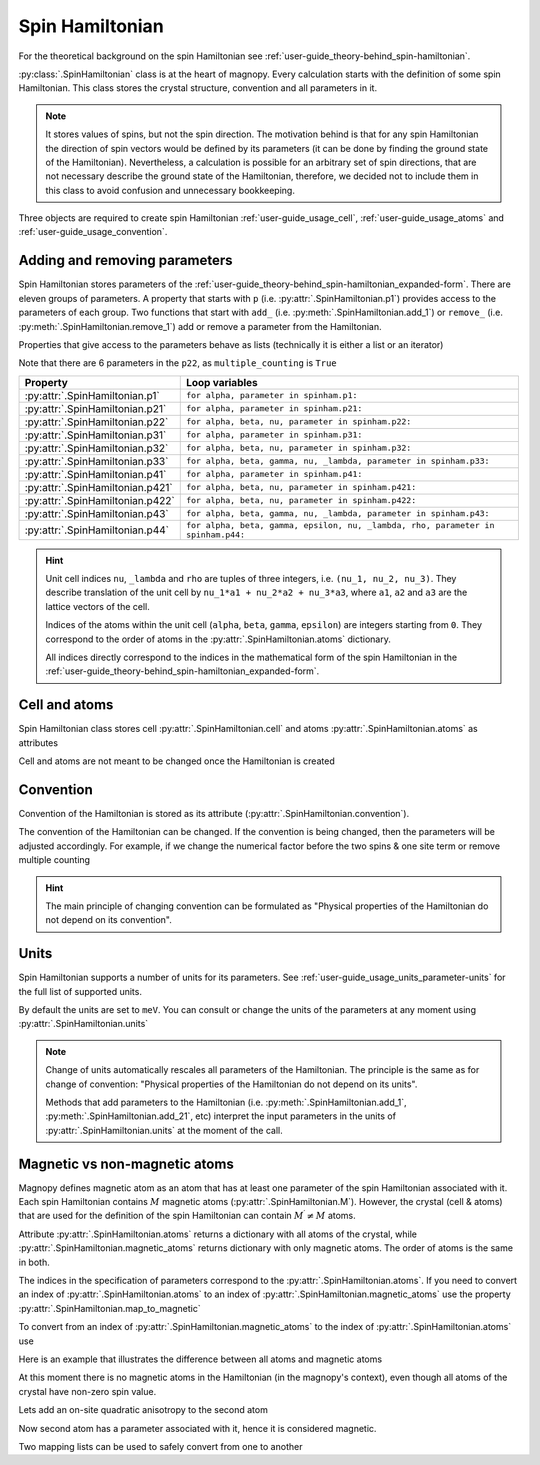.. _user-guide_usage_spin-hamiltonian:

****************
Spin Hamiltonian
****************

For the theoretical background on the spin Hamiltonian see
:ref:`user-guide_theory-behind_spin-hamiltonian`.

:py:class:`.SpinHamiltonian` class is at the heart of magnopy. Every calculation starts
with the definition of some spin Hamiltonian. This class stores the crystal structure,
convention and all parameters in it.

.. note::
    It stores values of spins, but not the spin direction. The motivation behind is that
    for any spin Hamiltonian the direction of spin vectors would be defined by its
    parameters (it can be done by finding the ground state of the Hamiltonian).
    Nevertheless, a calculation is possible for an arbitrary set of spin directions, that
    are not necessary describe the ground state of the Hamiltonian, therefore, we decided
    not to include them in this class to avoid confusion and unnecessary bookkeeping.


Three objects are required to create spin Hamiltonian :ref:`user-guide_usage_cell`,
:ref:`user-guide_usage_atoms` and :ref:`user-guide_usage_convention`.

.. doctest::

    >>> import numpy as np
    >>> import magnopy
    >>> cell = np.eye(3)
    >>> atoms = {
    ...     "names" : ["Fe1", "Fe2"],
    ...     "species" : ["Fe", "Fe"],
    ...     "spglib_types" : [1, 1],
    ...     "positions" : [[0.0, 0.0, 0.0], [0.5, 0.5, 0.5]],
    ...     "spins" : [5/2, 5/2],
    ...     "g_factors" : [2, 2]
    ... }
    >>> convention = magnopy.Convention(
    ...     multiple_counting=True, spin_normalized=False, c1=1, c21=1, c22=1 / 2, c31=1, c41=1
    ... )
    >>> spinham = magnopy.SpinHamiltonian(cell=cell, atoms=atoms, convention=convention)


Adding and removing parameters
==============================

Spin Hamiltonian stores parameters of the
:ref:`user-guide_theory-behind_spin-hamiltonian_expanded-form`. There are eleven groups
of parameters. A property that starts with ``p`` (i.e. :py:attr:`.SpinHamiltonian.p1`)
provides access to the parameters of each group. Two functions that start with ``add_``
(i.e. :py:meth:`.SpinHamiltonian.add_1`) or ``remove_`` (i.e.
:py:meth:`.SpinHamiltonian.remove_1`) add or remove a parameter from the Hamiltonian.

.. doctest::

    >>> import numpy as np
    >>> # Add on-site anisotropy (two spins & one site)
    >>> # Atoms are identified by their index in the spinham.atoms: 0 for Fe1
    >>> spinham.add_21(alpha=0, parameter=np.diag([2, -1, -1]))
    >>> # Add nearest-neighbor bilinear exchange (two spins & two sites)
    >>> spinham.add_22(alpha = 0, beta = 0, nu = (1, 0, 0), parameter = np.eye(3))
    >>> spinham.add_22(alpha = 0, beta = 0, nu = (0, 1, 0), parameter = np.eye(3))
    >>> spinham.add_22(alpha = 0, beta = 0, nu = (0, 0, 1), parameter = np.eye(3))

Properties that give access to the parameters behave as lists (technically it is either a
list or an iterator)

.. doctest::

    >>> for alpha, parameter in spinham.p21:
    ...     print(spinham.atoms.names[alpha], parameter, sep="\n")
    ...
    Fe1
    [[ 2  0  0]
     [ 0 -1  0]
     [ 0  0 -1]]

Note that there are 6 parameters in the ``p22``, as ``multiple_counting`` is ``True``

.. doctest::

    >>> for alpha, beta, nu, parameter in spinham.p22:
    ...     print(spinham.atoms.names[alpha], spinham.atoms.names[beta], nu)
    ...     print(parameter)
    ...
    Fe1 Fe1 (0, 0, 1)
    [[1. 0. 0.]
     [0. 1. 0.]
     [0. 0. 1.]]
    Fe1 Fe1 (0, 1, 0)
    [[1. 0. 0.]
     [0. 1. 0.]
     [0. 0. 1.]]
    Fe1 Fe1 (1, 0, 0)
    [[1. 0. 0.]
     [0. 1. 0.]
     [0. 0. 1.]]
    Fe1 Fe1 (0, 0, -1)
    [[1. 0. 0.]
     [0. 1. 0.]
     [0. 0. 1.]]
    Fe1 Fe1 (0, -1, 0)
    [[1. 0. 0.]
     [0. 1. 0.]
     [0. 0. 1.]]
    Fe1 Fe1 (-1, 0, 0)
    [[1. 0. 0.]
     [0. 1. 0.]
     [0. 0. 1.]]


================================ ================================================================================
Property                         Loop variables
================================ ================================================================================
:py:attr:`.SpinHamiltonian.p1`   ``for alpha, parameter in spinham.p1:``
:py:attr:`.SpinHamiltonian.p21`  ``for alpha, parameter in spinham.p21:``
:py:attr:`.SpinHamiltonian.p22`  ``for alpha, beta, nu, parameter in spinham.p22:``
:py:attr:`.SpinHamiltonian.p31`  ``for alpha, parameter in spinham.p31:``
:py:attr:`.SpinHamiltonian.p32`  ``for alpha, beta, nu, parameter in spinham.p32:``
:py:attr:`.SpinHamiltonian.p33`  ``for alpha, beta, gamma, nu, _lambda, parameter in spinham.p33:``
:py:attr:`.SpinHamiltonian.p41`  ``for alpha, parameter in spinham.p41:``
:py:attr:`.SpinHamiltonian.p421` ``for alpha, beta, nu, parameter in spinham.p421:``
:py:attr:`.SpinHamiltonian.p422` ``for alpha, beta, nu, parameter in spinham.p422:``
:py:attr:`.SpinHamiltonian.p43`  ``for alpha, beta, gamma, nu, _lambda, parameter in spinham.p43:``
:py:attr:`.SpinHamiltonian.p44`  ``for alpha, beta, gamma, epsilon, nu, _lambda, rho, parameter in spinham.p44:``
================================ ================================================================================

.. hint::
    Unit cell indices ``nu``, ``_lambda`` and ``rho`` are tuples of three integers, i.e.
    ``(nu_1, nu_2, nu_3)``. They describe translation of the unit cell by ``nu_1*a1 + nu_2*a2
    + nu_3*a3``, where ``a1``, ``a2`` and ``a3`` are the lattice vectors of the cell.

    Indices of the atoms within the unit cell (``alpha``, ``beta``, ``gamma``,
    ``epsilon``) are integers starting from ``0``. They correspond to the order of atoms
    in the :py:attr:`.SpinHamiltonian.atoms` dictionary.

    All indices directly correspond to the indices in the mathematical form of the spin
    Hamiltonian in the :ref:`user-guide_theory-behind_spin-hamiltonian_expanded-form`.

Cell and atoms
==============

Spin Hamiltonian class stores cell :py:attr:`.SpinHamiltonian.cell` and atoms
:py:attr:`.SpinHamiltonian.atoms` as attributes

.. doctest::

    >>> spinham.cell
    array([[1., 0., 0.],
           [0., 1., 0.],
           [0., 0., 1.]])
    >>> spinham.atoms
    {'names': ['Fe1', 'Fe2'], 'species': ['Fe', 'Fe'], 'spglib_types': [1, 1], 'positions': [[0.0, 0.0, 0.0], [0.5, 0.5, 0.5]], 'spins': [2.5, 2.5], 'g_factors': [2, 2]}
    >>> # Magnopy adds syntactic sugar to the atoms dictionary inside the SpinHamiltonian class:
    >>> # a command
    >>> spinham.atoms.names
    ['Fe1', 'Fe2']
    >>> # is equivalent to
    >>> spinham.atoms["names"]
    ['Fe1', 'Fe2']
    >>> # It works with any key of atoms dictionary
    >>> spinham.atoms.spins
    [2.5, 2.5]

Cell and atoms are not meant to be changed once the Hamiltonian is created

.. doctest::

    >>> spinham.cell = 2 * np.eye(3)
    Traceback (most recent call last):
    ...
    AttributeError: Change of the cell attribute is not supported after the creation of SpinHamiltonian instance. If you need to modify cell, then use pre-defined methods of SpinHamiltonian or create a new one.
    >>> spinham.atoms = {}
    Traceback (most recent call last):
    ...
    AttributeError: Change of the atoms dictionary is not supported after the creation of SpinHamiltonian instance. If you need to modify atoms, then use pre-defined methods of SpinHamiltonian or create a new one.


Convention
==========

Convention of the Hamiltonian is stored as its attribute (:py:attr:`.SpinHamiltonian.convention`).

.. doctest::

    >>> print(spinham.convention)
    "custom" convention where
      * Bonds are counted multiple times in the sum;
      * Spin vectors are not normalized;
      * c1 = 1.0;
      * c21 = 1.0;
      * c22 = 0.5;
      * c31 = 1.0;
      * Undefined c32 factor;
      * Undefined c33 factor;
      * c41 = 1.0;
      * Undefined c421 factor;
      * Undefined c422 factor;
      * Undefined c43 factor;
      * Undefined c44 factor.

The convention of the Hamiltonian can be changed. If the convention is being changed, then
the parameters will be adjusted accordingly. For example, if we change the numerical
factor before the two spins & one site term or remove multiple counting

.. doctest::

    >>> new_convention = spinham.convention.get_modified(multiple_counting=False)
    >>> spinham.convention = new_convention
    >>> for alpha, parameter in spinham.p21:
    ...     print(spinham.atoms.names[alpha], parameter, sep="\n")
    ...
    Fe1
    [[ 2  0  0]
     [ 0 -1  0]
     [ 0  0 -1]]
    >>> for alpha, beta, nu, parameter in spinham.p22:
    ...     print(spinham.atoms.names[alpha], spinham.atoms.names[beta], nu)
    ...     print(parameter)
    ...
    Fe1 Fe1 (0, 0, 1)
    [[2. 0. 0.]
     [0. 2. 0.]
     [0. 0. 2.]]
    Fe1 Fe1 (0, 1, 0)
    [[2. 0. 0.]
     [0. 2. 0.]
     [0. 0. 2.]]
    Fe1 Fe1 (1, 0, 0)
    [[2. 0. 0.]
     [0. 2. 0.]
     [0. 0. 2.]]

.. hint::

    The main principle of changing convention can be formulated as "Physical properties of
    the Hamiltonian do not depend on its convention".


Units
=====

Spin Hamiltonian supports a number of units for its parameters. See
:ref:`user-guide_usage_units_parameter-units` for the full list of supported units.

By default the units are set to ``meV``. You can consult or change the units of the
parameters at any moment using :py:attr:`.SpinHamiltonian.units`

.. doctest::

    >>> spinham.units
    'meV'
    >>> spinham.units = 'K'
    >>> spinham.units
    'Kelvin'
    >>> for alpha, parameter in spinham.p21:
    ...     print(spinham.atoms.names[alpha], parameter, sep="\n")
    ...
    Fe1
    [[ 23.20903624   0.           0.        ]
     [  0.         -11.60451812   0.        ]
     [  0.           0.         -11.60451812]]

.. note::

    Change of units automatically rescales all parameters of the Hamiltonian. The
    principle is the same as for change of convention: "Physical properties of the
    Hamiltonian do not depend on its units".

    Methods that add parameters to the Hamiltonian (i.e. :py:meth:`.SpinHamiltonian.add_1`,
    :py:meth:`.SpinHamiltonian.add_21`, etc) interpret the input parameters in the units
    of :py:attr:`.SpinHamiltonian.units` at the moment of the call.

Magnetic vs non-magnetic atoms
==============================

Magnopy defines magnetic atom as an atom that has at least one parameter of the spin
Hamiltonian associated with it. Each spin Hamiltonian contains :math:`M` magnetic atoms
(:py:attr:`.SpinHamiltonian.M`). However, the crystal (cell & atoms) that are used for
the definition of the spin Hamiltonian can contain :math:`M^{\prime} \ne M` atoms.

Attribute :py:attr:`.SpinHamiltonian.atoms` returns a dictionary with all atoms of the
crystal, while :py:attr:`.SpinHamiltonian.magnetic_atoms` returns dictionary with only
magnetic atoms. The order of atoms is the same in both.

The indices in the specification of parameters correspond to the
:py:attr:`.SpinHamiltonian.atoms`. If you need to convert an index of
:py:attr:`.SpinHamiltonian.atoms` to an index of
:py:attr:`.SpinHamiltonian.magnetic_atoms` use the property :py:attr:`.SpinHamiltonian.map_to_magnetic`

.. doctest::

    >>> index_in_atoms = 0
    >>> index_in_magnetic_atoms = spinham.map_to_magnetic[index_in_atoms]

To convert from an index of :py:attr:`.SpinHamiltonian.magnetic_atoms` to the index of
:py:attr:`.SpinHamiltonian.atoms` use

.. doctest::

    >>> index_in_magnetic_atoms = 0
    >>> index_in_atoms = spinham.map_to_all[index_in_magnetic_atoms]


Here is an example that illustrates the difference between all atoms and magnetic atoms

.. doctest::

    >>> # Create a Hamiltonian with three atoms
    >>> atoms = dict(
    ...     names=["Cr1", "Cr2", "Cr3"],
    ...     spins = [3/2, 3/2, 3/2],
    ...     g_factors=[2, 2, 2],
    ...     positions=[[0, 0, 0],[0.5, 0, 0],[0, 0.5, 0]]
    ... )
    >>> conv = magnopy.Convention(
    ...     multiple_counting=True,
    ...     spin_normalized=False,
    ...     c21=1
    ... )
    >>> spinham = magnopy.SpinHamiltonian(
    ...     cell=np.eye(3),
    ...     atoms=atoms,
    ...     convention=conv
    ... )

At this moment there is no magnetic atoms in the Hamiltonian (in the magnopy's context),
even though all atoms of the crystal have non-zero spin value.

.. doctest::

    >>> spinham.M
    0
    >>> spinham.magnetic_atoms
    {'names': [], 'spins': [], 'g_factors': [], 'positions': []}
    >>> spinham.map_to_magnetic
    [None, None, None]
    >>> spinham.map_to_all
    []

Lets add an on-site quadratic anisotropy to the second atom

.. doctest::

    >>> spinham.add_21(alpha=1, parameter = np.diag([1, 2, 3]))

Now second atom has a parameter associated with it, hence it is considered magnetic.

.. doctest::


    >>> spinham.M
    1
    >>> spinham.magnetic_atoms
    {'names': ['Cr2'], 'spins': [1.5], 'g_factors': [2], 'positions': [[0.5, 0, 0]]}
    >>> spinham.map_to_magnetic
    [None, 0, None]
    >>> spinham.map_to_all
    [1]
    >>> # Note that in the specification of the parameter the index
    >>> # of spinham.atoms is used
    >>> print(spinham.p21[0][0])
    1

Two mapping lists can be used to safely convert from one to another

.. doctest::

    >>> # From index of magnetic atom to the index of non-magnetic atom
    >>> for i in range(spinham.M):
    ...     print(
    ...         spinham.magnetic_atoms.names[i],
    ...         spinham.atoms.names[spinham.map_to_all[i]]
    ...     )
    ...
    Cr2 Cr2
    >>> # From index of non-magnetic atom to the index of magnetic atom
    >>> for i in range(len(spinham.atoms.names)):
    ...     if spinham.map_to_magnetic[i] is not None:
    ...         print(
    ...             spinham.magnetic_atoms.names[spinham.map_to_magnetic[i]],
    ...             spinham.atoms.names[i]
    ...         )
    ...
    Cr2 Cr2

